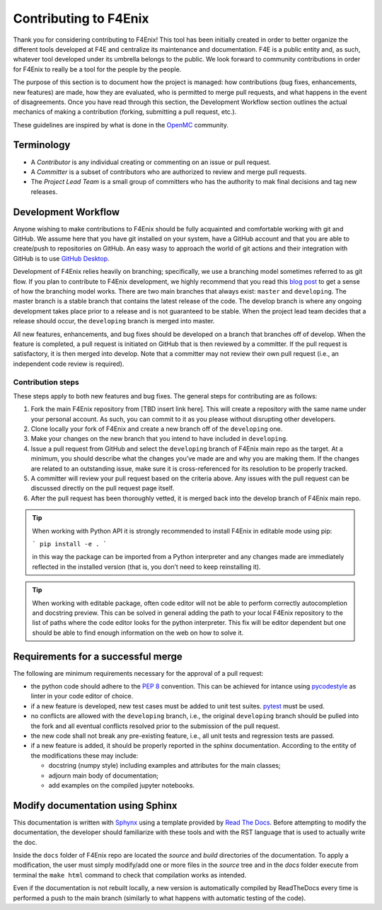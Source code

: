######################
Contributing to F4Enix
######################

Thank you for considering contributing to F4Enix! This tool has been initially
created in order to better organize the different tools developed at F4E and
centralize its maintenance and documentation. F4E is a public entity and, as
such, whatever tool developed under its umbrella belongs to the public.
We look forward to community contributions in order for F4Enix to really be
a tool for the people by the people.

The purpose of this section is to document how the project is managed: how contributions
(bug fixes, enhancements, new features) are made, how they are evaluated,
who is permitted to merge pull requests, and what happens in the event of disagreements.
Once you have read through this section, the Development Workflow section outlines the
actual mechanics of making a contribution (forking, submitting a pull request, etc.).

These guidelines are inspired by what is done in the
`OpenMC <https://docs.openmc.org/en/stable/devguide/index.html>`_ community.

Terminology
===========
* A *Contributor* is any individual creating or commenting on an issue or pull request.
* A *Committer* is a subset of contributors who are authorized to review and merge pull requests.
* The *Project Lead Team* is a small group of committers who has the authority to mak final decisions
  and tag new releases.

Development Workflow
====================
Anyone wishing to make contributions to F4Enix should be fully acquainted and comfortable
working with git and GitHub. We assume here that you have git installed on your system,
have a GitHub account and that you are able to create/push to repositories on GitHub.
An easy wasy to approach the world of git actions and their integration with GitHub is to use
`GitHub Desktop <https://desktop.github.com/>`_.

Development of F4Enix relies heavily on branching; specifically, we use a branching model
sometimes referred to as git flow. If you plan to contribute to F4Enix development,
we highly recommend that you read this
`blog post <https://nvie.com/posts/a-successful-git-branching-model/>`_
to get a sense of how the branching
model works. There are two main branches that always exist: ``master`` and ``developing``.
The master branch is a stable branch that contains the latest release of the code.
The develop branch is where any ongoing development takes place prior to a release and is
not guaranteed to be stable. When the project lead team decides that a release should occur,
the ``developing`` branch is merged into master.

All new features, enhancements, and bug fixes should be developed on a branch that branches off
of develop. When the feature is completed, a pull request is initiated on GitHub that is
then reviewed by a committer. If the pull request is satisfactory, it is then merged into develop.
Note that a committer may not review their own pull request
(i.e., an independent code review is required).

Contribution steps
------------------
These steps apply to both new features and bug fixes. The general steps for contributing
are as follows:

#. Fork the main F4Enix repository from [TBD insert link here]. This will create a
   repository with the same name under your personal account. As such, you can commit
   to it as you please without disrupting other developers.
#. Clone locally your fork of F4Enix and create a new branch off of the ``developing`` one.
#. Make your changes on the new branch that you intend to have included in ``developing``.
#. Issue a pull request from GitHub and select the ``developing`` branch of F4Enix main
   repo as the target.
   At a minimum, you should describe what the changes you’ve made are and why you are
   making them. If the changes are related to an outstanding issue, make sure it is
   cross-referenced for its resolution to be properly tracked.
#. A committer will review your pull request based on the criteria above. Any issues with
   the pull request can be discussed directly on the pull request page itself.
#. After the pull request has been thoroughly vetted, it is merged back into the develop
   branch of F4Enix main repo.

.. tip::
    When working with Python API it is strongly recommended to install F4Enix in editable
    mode using pip:

    ```
    pip install -e .
    ```

    in this way the package can be imported from a Python interpreter and any changes made
    are immediately reflected in the installed version
    (that is, you don’t need to keep reinstalling it).

.. tip::
    When working with editable package, often code editor will not be able to perform
    correctly autocompletion and docstring preview. This can be solved in general adding
    the path to your local F4Enix repository to the list of paths where the code editor
    looks for the python interpreter. This fix will be editor dependent but one should 
    be able to find enough information on the web on how to solve it.

Requirements for a successful merge
===================================
The following are minimum requirements necessary for the approval of a pull request:

* the python code should adhere to the `PEP 8 <https://peps.python.org/pep-0008/>`_ convention.
  This can be achieved for intance using `pycodestyle <https://pypi.org/project/pycodestyle/>`_
  as linter in your code editor of choice.
* if a new feature is developed, new test cases must be added to unit test suites.
  `pytest <https://docs.pytest.org/en/7.4.x/>`_ must be used.
* no conflicts are allowed with the ``developing`` branch, i.e., the original ``developing`` branch
  should be pulled into the fork and all eventual conflicts resolved prior to the submission
  of the pull request.
* the new code shall not break any pre-existing feature, i.e., all unit tests and regression tests
  are passed.
* if a new feature is added, it should be properly reported in the sphinx documentation.
  According to the entity of the modifications these may include:

  - docstring (numpy style) including examples and attributes for the main classes;
  - adjourn main body of documentation;
  - add examples on the compiled jupyter notebooks.

Modify documentation using Sphinx
=================================

This documentation is written with
`Sphynx <https://www.sphinx-doc.org/en/master/index.html>`_ using a template
provided by `Read The Docs <https://readthedocs.org/>`_. Before attempting
to modify the documentation, the developer should familiarize with these tools
and with the RST language that is used to actually write the doc. 

Inside the ``docs`` folder of F4Enix repo are located the *source* and *build* directories
of the documentation. To apply a modification, the user must simply modify/add one
or more files in the *source* tree and in the *docs* folder execute from terminal
the ``make html`` command to check that compilation works as intended.

Even if the documentation is not rebuilt locally, a new version is automatically
compiled by ReadTheDocs every time is performed a push to the main branch 
(similarly to what happens with automatic testing of the code).
